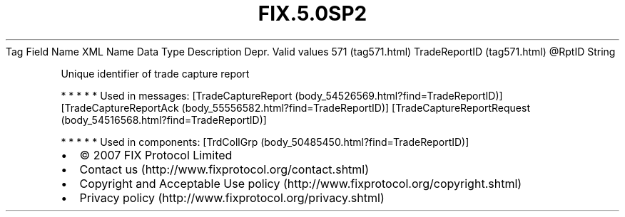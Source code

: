 .TH FIX.5.0SP2 "" "" "Tag #571"
Tag
Field Name
XML Name
Data Type
Description
Depr.
Valid values
571 (tag571.html)
TradeReportID (tag571.html)
\@RptID
String
.PP
Unique identifier of trade capture report
.PP
   *   *   *   *   *
Used in messages:
[TradeCaptureReport (body_54526569.html?find=TradeReportID)]
[TradeCaptureReportAck (body_55556582.html?find=TradeReportID)]
[TradeCaptureReportRequest (body_54516568.html?find=TradeReportID)]
.PP
   *   *   *   *   *
Used in components:
[TrdCollGrp (body_50485450.html?find=TradeReportID)]

.PD 0
.P
.PD

.PP
.PP
.IP \[bu] 2
© 2007 FIX Protocol Limited
.IP \[bu] 2
Contact us (http://www.fixprotocol.org/contact.shtml)
.IP \[bu] 2
Copyright and Acceptable Use policy (http://www.fixprotocol.org/copyright.shtml)
.IP \[bu] 2
Privacy policy (http://www.fixprotocol.org/privacy.shtml)
